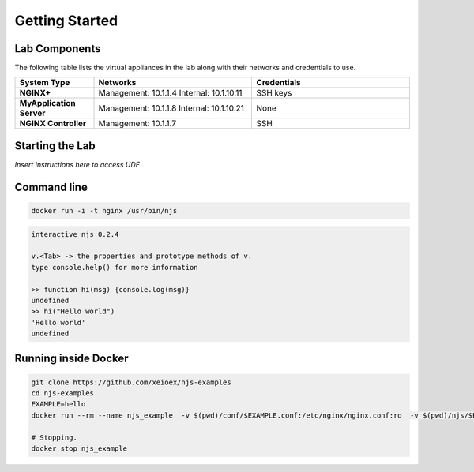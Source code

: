 ===============
Getting Started
===============

Lab Components
==============

The following table lists the virtual appliances in the lab along with their networks and credentials to use.

.. list-table::
    :widths: 20 40 40
    :header-rows: 1
    :stub-columns: 1

    * - **System Type**
      - **Networks**
      - **Credentials**

    * - NGINX+
      - Management: 10.1.1.4
        Internal: 10.1.10.11
      - SSH keys
    * - MyApplication Server
      - Management: 10.1.1.8
        Internal: 10.1.10.21
      - None
    * - NGINX Controller
      - Management: 10.1.1.7
      - SSH      


Starting the Lab
================

*Insert instructions here to access UDF*

Command line
============

.. code-block:: shell

  docker run -i -t nginx /usr/bin/njs

.. code-block:: none

  interactive njs 0.2.4

  v.<Tab> -> the properties and prototype methods of v.
  type console.help() for more information

  >> function hi(msg) {console.log(msg)}
  undefined
  >> hi("Hello world")
  'Hello world'
  undefined

Running inside Docker
=====================

.. code-block:: shell

  git clone https://github.com/xeioex/njs-examples
  cd njs-examples
  EXAMPLE=hello
  docker run --rm --name njs_example  -v $(pwd)/conf/$EXAMPLE.conf:/etc/nginx/nginx.conf:ro  -v $(pwd)/njs/$EXAMPLE.js:/etc/nginx/example.js:ro -p 80:80 -p 8090:8090 -d nginx

  # Stopping.
  docker stop njs_example


